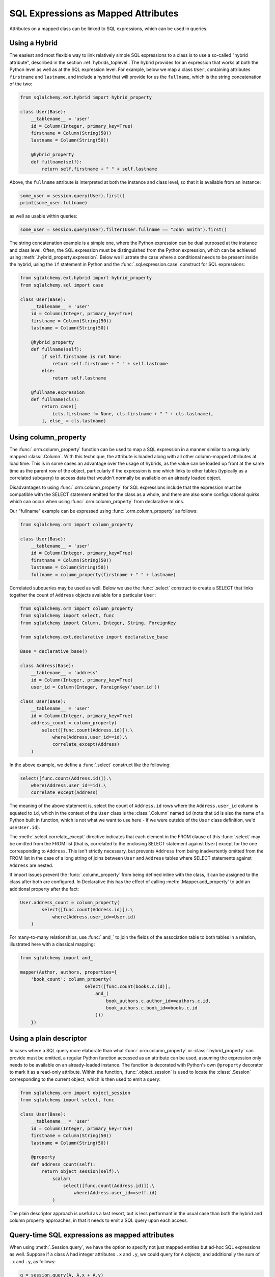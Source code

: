 .. module:: sqlalchemy.orm

.. _mapper_sql_expressions:

SQL Expressions as Mapped Attributes
====================================

Attributes on a mapped class can be linked to SQL expressions, which can
be used in queries.

Using a Hybrid
--------------

The easiest and most flexible way to link relatively simple SQL expressions to a class is to use a so-called
"hybrid attribute",
described in the section :ref:`hybrids_toplevel`.  The hybrid provides
for an expression that works at both the Python level as well as at the
SQL expression level.  For example, below we map a class ``User``,
containing attributes ``firstname`` and ``lastname``, and include a hybrid that
will provide for us the ``fullname``, which is the string concatenation of the two:

.. sourcecode:: python

    from sqlalchemy.ext.hybrid import hybrid_property

    class User(Base):
        __tablename__ = 'user'
        id = Column(Integer, primary_key=True)
        firstname = Column(String(50))
        lastname = Column(String(50))

        @hybrid_property
        def fullname(self):
            return self.firstname + " " + self.lastname

Above, the ``fullname`` attribute is interpreted at both the instance and
class level, so that it is available from an instance:

.. sourcecode:: python

    some_user = session.query(User).first()
    print(some_user.fullname)

as well as usable within queries:

.. sourcecode:: python

    some_user = session.query(User).filter(User.fullname == "John Smith").first()

The string concatenation example is a simple one, where the Python expression
can be dual purposed at the instance and class level.  Often, the SQL expression
must be distinguished from the Python expression, which can be achieved using
:meth:`.hybrid_property.expression`.  Below we illustrate the case where a conditional
needs to be present inside the hybrid, using the ``if`` statement in Python and the
:func:`.sql.expression.case` construct for SQL expressions:

.. sourcecode:: python

    from sqlalchemy.ext.hybrid import hybrid_property
    from sqlalchemy.sql import case

    class User(Base):
        __tablename__ = 'user'
        id = Column(Integer, primary_key=True)
        firstname = Column(String(50))
        lastname = Column(String(50))

        @hybrid_property
        def fullname(self):
            if self.firstname is not None:
                return self.firstname + " " + self.lastname
            else:
                return self.lastname

        @fullname.expression
        def fullname(cls):
            return case([
                (cls.firstname != None, cls.firstname + " " + cls.lastname),
            ], else_ = cls.lastname)

.. _mapper_column_property_sql_expressions:

Using column_property
---------------------

The :func:`.orm.column_property` function can be used to map a SQL
expression in a manner similar to a regularly mapped :class:`.Column`.
With this technique, the attribute is loaded
along with all other column-mapped attributes at load time.  This is in some
cases an advantage over the usage of hybrids, as the value can be loaded
up front at the same time as the parent row of the object, particularly if
the expression is one which links to other tables (typically as a correlated
subquery) to access data that wouldn't normally be
available on an already loaded object.

Disadvantages to using :func:`.orm.column_property` for SQL expressions include that
the expression must be compatible with the SELECT statement emitted for the class
as a whole, and there are also some configurational quirks which can occur
when using :func:`.orm.column_property` from declarative mixins.

Our "fullname" example can be expressed using :func:`.orm.column_property` as
follows:

.. sourcecode:: python

    from sqlalchemy.orm import column_property

    class User(Base):
        __tablename__ = 'user'
        id = Column(Integer, primary_key=True)
        firstname = Column(String(50))
        lastname = Column(String(50))
        fullname = column_property(firstname + " " + lastname)

Correlated subqueries may be used as well.  Below we use the :func:`.select`
construct to create a SELECT that links together the count of ``Address``
objects available for a particular ``User``:

.. sourcecode:: python

    from sqlalchemy.orm import column_property
    from sqlalchemy import select, func
    from sqlalchemy import Column, Integer, String, ForeignKey

    from sqlalchemy.ext.declarative import declarative_base

    Base = declarative_base()

    class Address(Base):
        __tablename__ = 'address'
        id = Column(Integer, primary_key=True)
        user_id = Column(Integer, ForeignKey('user.id'))

    class User(Base):
        __tablename__ = 'user'
        id = Column(Integer, primary_key=True)
        address_count = column_property(
            select([func.count(Address.id)]).\
                where(Address.user_id==id).\
                correlate_except(Address)
        )

In the above example, we define a :func:`.select` construct like the following:

.. sourcecode:: python

    select([func.count(Address.id)]).\
        where(Address.user_id==id).\
        correlate_except(Address)

The meaning of the above statement is, select the count of ``Address.id`` rows
where the ``Address.user_id`` column is equated to ``id``, which in the context
of the ``User`` class is the :class:`.Column` named ``id`` (note that ``id`` is
also the name of a Python built in function, which is not what we want to use
here - if we were outside of the ``User`` class definition, we'd use ``User.id``).

The :meth:`.select.correlate_except` directive indicates that each element in the
FROM clause of this :func:`.select` may be omitted from the FROM list (that is, correlated
to the enclosing SELECT statement against ``User``) except for the one corresponding
to ``Address``.  This isn't strictly necessary, but prevents ``Address`` from
being inadvertently omitted from the FROM list in the case of a long string
of joins between ``User`` and ``Address`` tables where SELECT statements against
``Address`` are nested.

If import issues prevent the :func:`.column_property` from being defined
inline with the class, it can be assigned to the class after both
are configured.   In Declarative this has the effect of calling :meth:`.Mapper.add_property`
to add an additional property after the fact:

.. sourcecode:: python

    User.address_count = column_property(
            select([func.count(Address.id)]).\
                where(Address.user_id==User.id)
        )

For many-to-many relationships, use :func:`.and_` to join the fields of the
association table to both tables in a relation, illustrated
here with a classical mapping:

.. sourcecode:: python

    from sqlalchemy import and_

    mapper(Author, authors, properties={
        'book_count': column_property(
                            select([func.count(books.c.id)],
                                and_(
                                    book_authors.c.author_id==authors.c.id,
                                    book_authors.c.book_id==books.c.id
                                )))
        })

Using a plain descriptor
------------------------

In cases where a SQL query more elaborate than what :func:`.orm.column_property`
or :class:`.hybrid_property` can provide must be emitted, a regular Python
function accessed as an attribute can be used, assuming the expression
only needs to be available on an already-loaded instance.   The function
is decorated with Python's own ``@property`` decorator to mark it as a read-only
attribute.   Within the function, :func:`.object_session`
is used to locate the :class:`.Session` corresponding to the current object,
which is then used to emit a query:

.. sourcecode:: python

    from sqlalchemy.orm import object_session
    from sqlalchemy import select, func

    class User(Base):
        __tablename__ = 'user'
        id = Column(Integer, primary_key=True)
        firstname = Column(String(50))
        lastname = Column(String(50))

        @property
        def address_count(self):
            return object_session(self).\
                scalar(
                    select([func.count(Address.id)]).\
                        where(Address.user_id==self.id)
                )

The plain descriptor approach is useful as a last resort, but is less performant
in the usual case than both the hybrid and column property approaches, in that
it needs to emit a SQL query upon each access.

.. _mapper_querytime_expression:

Query-time SQL expressions as mapped attributes
-----------------------------------------------

When using :meth:`.Session.query`, we have the option to specify not just
mapped entities but ad-hoc SQL expressions as well.  Suppose if a class
``A`` had integer attributes ``.x`` and ``.y``, we could query for ``A``
objects, and additionally the sum of ``.x`` and ``.y``, as follows:

.. sourcecode:: python

    q = session.query(A, A.x + A.y)

The above query returns tuples of the form ``(A object, integer)``.

An option exists which can apply the ad-hoc ``A.x + A.y`` expression to the
returned ``A`` objects instead of as a separate tuple entry; this is the
:func:`.with_expression` query option in conjunction with the
:func:`.query_expression` attribute mapping.    The class is mapped
to include a placeholder attribute where any particular SQL expression
may be applied:

.. sourcecode:: python

    from sqlalchemy.orm import query_expression

    class A(Base):
        __tablename__ = 'a'
        id = Column(Integer, primary_key=True)
        x = Column(Integer)
        y = Column(Integer)

        expr = query_expression()

We can then query for objects of type ``A``, applying an arbitrary
SQL expression to be populated into ``A.expr``:

.. sourcecode:: python

    from sqlalchemy.orm import with_expression
    q = session.query(A).options(
        with_expression(A.expr, A.x + A.y))

The :func:`.query_expression` mapping has these caveats:

* On an object where :func:`.query_expression` were not used to populate
  the attribute, the attribute on an object instance will have the value
  ``None``.

* The query_expression value **does not refresh when the object is
  expired**.  Once the object is expired, either via :meth:`.Session.expire`
  or via the expire_on_commit behavior of :meth:`.Session.commit`, the value is
  removed from the attribute and will return ``None`` on subsequent access.
  Only by running a new :class:`.Query` that touches the object which includes
  a new :func:`.with_expression` directive will the attribute be set to a
  non-None value.

* The mapped attribute currently **cannot** be applied to other parts of the
  query, such as the WHERE clause, the ORDER BY clause, and make use of the
  ad-hoc expression; that is, this won't work:

  .. sourcecode:: python

        # wont work
        q = session.query(A).options(
            with_expression(A.expr, A.x + A.y)
        ).filter(A.expr > 5).order_by(A.expr)

  The ``A.expr`` expression will resolve to NULL in the above WHERE clause
  and ORDER BY clause. To use the expression throughout the query, assign to a
  variable and use that:

  .. sourcecode:: python

        a_expr = A.x + A.y
        q = session.query(A).options(
            with_expression(A.expr, a_expr)
        ).filter(a_expr > 5).order_by(a_expr)

.. versionadded:: 1.2

